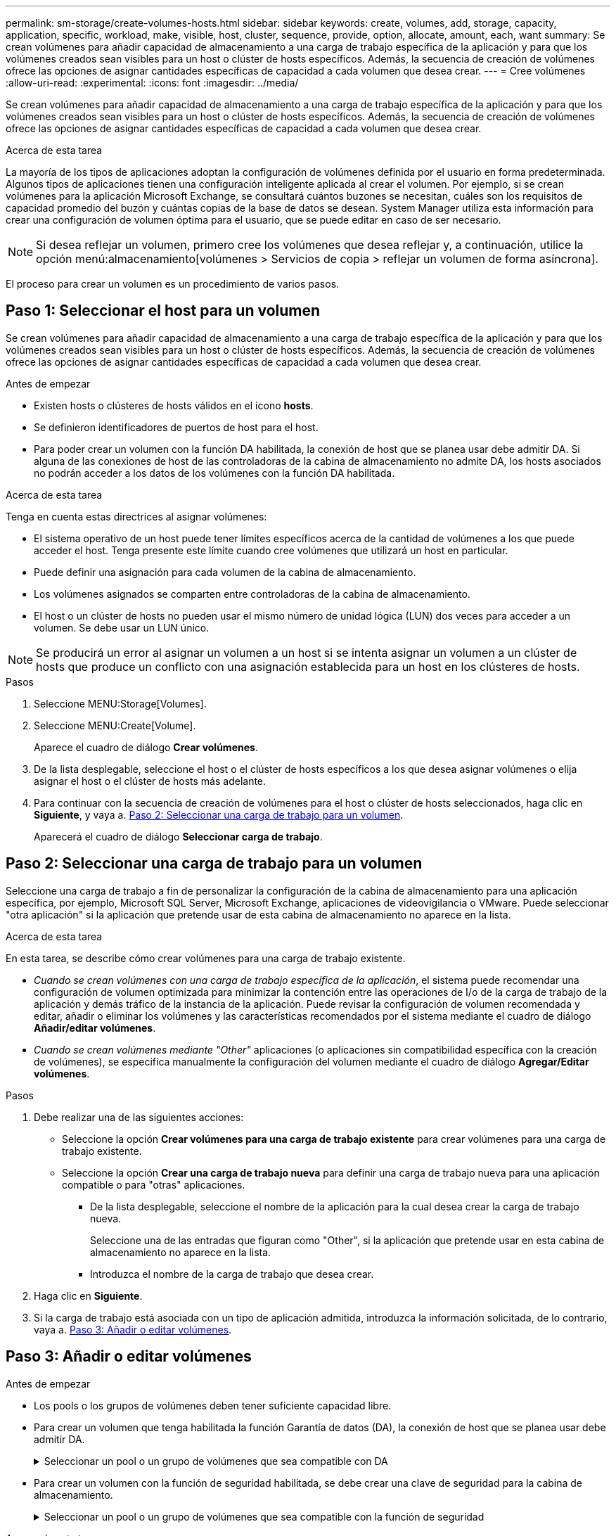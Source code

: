 ---
permalink: sm-storage/create-volumes-hosts.html 
sidebar: sidebar 
keywords: create, volumes, add, storage, capacity, application, specific, workload, make, visible, host, cluster, sequence, provide, option, allocate, amount, each, want 
summary: Se crean volúmenes para añadir capacidad de almacenamiento a una carga de trabajo específica de la aplicación y para que los volúmenes creados sean visibles para un host o clúster de hosts específicos. Además, la secuencia de creación de volúmenes ofrece las opciones de asignar cantidades específicas de capacidad a cada volumen que desea crear. 
---
= Cree volúmenes
:allow-uri-read: 
:experimental: 
:icons: font
:imagesdir: ../media/


[role="lead"]
Se crean volúmenes para añadir capacidad de almacenamiento a una carga de trabajo específica de la aplicación y para que los volúmenes creados sean visibles para un host o clúster de hosts específicos. Además, la secuencia de creación de volúmenes ofrece las opciones de asignar cantidades específicas de capacidad a cada volumen que desea crear.

.Acerca de esta tarea
La mayoría de los tipos de aplicaciones adoptan la configuración de volúmenes definida por el usuario en forma predeterminada. Algunos tipos de aplicaciones tienen una configuración inteligente aplicada al crear el volumen. Por ejemplo, si se crean volúmenes para la aplicación Microsoft Exchange, se consultará cuántos buzones se necesitan, cuáles son los requisitos de capacidad promedio del buzón y cuántas copias de la base de datos se desean. System Manager utiliza esta información para crear una configuración de volumen óptima para el usuario, que se puede editar en caso de ser necesario.

[NOTE]
====
Si desea reflejar un volumen, primero cree los volúmenes que desea reflejar y, a continuación, utilice la opción menú:almacenamiento[volúmenes > Servicios de copia > reflejar un volumen de forma asíncrona].

====
El proceso para crear un volumen es un procedimiento de varios pasos.



== Paso 1: Seleccionar el host para un volumen

Se crean volúmenes para añadir capacidad de almacenamiento a una carga de trabajo específica de la aplicación y para que los volúmenes creados sean visibles para un host o clúster de hosts específicos. Además, la secuencia de creación de volúmenes ofrece las opciones de asignar cantidades específicas de capacidad a cada volumen que desea crear.

.Antes de empezar
* Existen hosts o clústeres de hosts válidos en el icono *hosts*.
* Se definieron identificadores de puertos de host para el host.
* Para poder crear un volumen con la función DA habilitada, la conexión de host que se planea usar debe admitir DA. Si alguna de las conexiones de host de las controladoras de la cabina de almacenamiento no admite DA, los hosts asociados no podrán acceder a los datos de los volúmenes con la función DA habilitada.


.Acerca de esta tarea
Tenga en cuenta estas directrices al asignar volúmenes:

* El sistema operativo de un host puede tener límites específicos acerca de la cantidad de volúmenes a los que puede acceder el host. Tenga presente este límite cuando cree volúmenes que utilizará un host en particular.
* Puede definir una asignación para cada volumen de la cabina de almacenamiento.
* Los volúmenes asignados se comparten entre controladoras de la cabina de almacenamiento.
* El host o un clúster de hosts no pueden usar el mismo número de unidad lógica (LUN) dos veces para acceder a un volumen. Se debe usar un LUN único.


[NOTE]
====
Se producirá un error al asignar un volumen a un host si se intenta asignar un volumen a un clúster de hosts que produce un conflicto con una asignación establecida para un host en los clústeres de hosts.

====
.Pasos
. Seleccione MENU:Storage[Volumes].
. Seleccione MENU:Create[Volume].
+
Aparece el cuadro de diálogo *Crear volúmenes*.

. De la lista desplegable, seleccione el host o el clúster de hosts específicos a los que desea asignar volúmenes o elija asignar el host o el clúster de hosts más adelante.
. Para continuar con la secuencia de creación de volúmenes para el host o clúster de hosts seleccionados, haga clic en *Siguiente*, y vaya a. <<Paso 2: Seleccionar una carga de trabajo para un volumen>>.
+
Aparecerá el cuadro de diálogo *Seleccionar carga de trabajo*.





== Paso 2: Seleccionar una carga de trabajo para un volumen

Seleccione una carga de trabajo a fin de personalizar la configuración de la cabina de almacenamiento para una aplicación específica, por ejemplo, Microsoft SQL Server, Microsoft Exchange, aplicaciones de videovigilancia o VMware. Puede seleccionar "otra aplicación" si la aplicación que pretende usar de esta cabina de almacenamiento no aparece en la lista.

.Acerca de esta tarea
En esta tarea, se describe cómo crear volúmenes para una carga de trabajo existente.

* _Cuando se crean volúmenes con una carga de trabajo específica de la aplicación_, el sistema puede recomendar una configuración de volumen optimizada para minimizar la contención entre las operaciones de I/o de la carga de trabajo de la aplicación y demás tráfico de la instancia de la aplicación. Puede revisar la configuración de volumen recomendada y editar, añadir o eliminar los volúmenes y las características recomendados por el sistema mediante el cuadro de diálogo *Añadir/editar volúmenes*.
* _Cuando se crean volúmenes mediante "Other"_ aplicaciones (o aplicaciones sin compatibilidad específica con la creación de volúmenes), se especifica manualmente la configuración del volumen mediante el cuadro de diálogo *Agregar/Editar volúmenes*.


.Pasos
. Debe realizar una de las siguientes acciones:
+
** Seleccione la opción *Crear volúmenes para una carga de trabajo existente* para crear volúmenes para una carga de trabajo existente.
** Seleccione la opción *Crear una carga de trabajo nueva* para definir una carga de trabajo nueva para una aplicación compatible o para "otras" aplicaciones.
+
*** De la lista desplegable, seleccione el nombre de la aplicación para la cual desea crear la carga de trabajo nueva.
+
Seleccione una de las entradas que figuran como "Other", si la aplicación que pretende usar en esta cabina de almacenamiento no aparece en la lista.

*** Introduzca el nombre de la carga de trabajo que desea crear.




. Haga clic en *Siguiente*.
. Si la carga de trabajo está asociada con un tipo de aplicación admitida, introduzca la información solicitada, de lo contrario, vaya a. <<Paso 3: Añadir o editar volúmenes>>.




== Paso 3: Añadir o editar volúmenes

.Antes de empezar
* Los pools o los grupos de volúmenes deben tener suficiente capacidad libre.
* Para crear un volumen que tenga habilitada la función Garantía de datos (DA), la conexión de host que se planea usar debe admitir DA.
+
.Seleccionar un pool o un grupo de volúmenes que sea compatible con DA
[%collapsible]
====
Si desea crear un volumen con la función DA habilitada, seleccione un pool o un grupo de volúmenes que sea compatible con DA (asegúrese de *Sí* junto a "DA" en la tabla de candidatos de pools y grupos de volúmenes).

Las funcionalidades DE DA se presentan a nivel del pool y grupo de volúmenes de System Manager. La protección DE DA comprueba y corrige los errores que se pueden producir durante la transferencia de datos a través de las controladoras hasta las unidades. Al seleccionar un pool o un grupo de volúmenes compatibles con DA para el volumen nuevo, se garantizan la detección y la corrección de cualquier error.

Si alguna de las conexiones de host de las controladoras de la cabina de almacenamiento no admite DA, los hosts asociados no podrán acceder a los datos de los volúmenes con la función DA habilitada.


NOTE: ISCSI sobre TCP/IP o SRP over InfiniBand no admiten LA función DA.

====
* Para crear un volumen con la función de seguridad habilitada, se debe crear una clave de seguridad para la cabina de almacenamiento.
+
.Seleccionar un pool o un grupo de volúmenes que sea compatible con la función de seguridad
[%collapsible]
====
Si desea crear un volumen con la función de seguridad habilitada, seleccione un pool o un grupo de volúmenes que sean compatibles con la función de seguridad (asegúrese de que *Sí* junto a "compatible con la función de seguridad" en la tabla de candidatos de pools y grupos de volúmenes).

Las funcionalidades de seguridad de la unidad se presentan a nivel del pool y grupo de volúmenes de System Manager. Las unidades que son compatibles con la función de seguridad evitan el acceso no autorizado a los datos de una unidad que se quita físicamente de la cabina de almacenamiento. Una unidad con la función de seguridad habilitada cifra los datos durante la escritura y descifra los datos durante las lecturas mediante una _clave de cifrado_ única.

Un pool o un grupo de volúmenes pueden contener tanto una unidad compatible con la función de seguridad como una que no lo sea, pero todas las unidades deben ser compatibles con la función de seguridad para usar la funcionalidad de cifrado.

====


.Acerca de esta tarea
Se crean volúmenes desde los pools o los grupos de volúmenes. El cuadro de diálogo *Añadir/editar volúmenes* muestra todos los pools y grupos de volúmenes elegibles de la matriz de almacenamiento. Para cada pool o grupo de volúmenes elegible, se muestran la cantidad de unidades y la capacidad libre total disponibles.

Para algunas cargas de trabajo específicas de la aplicación, cada pool o grupo de volúmenes elegible muestra la capacidad propuesta según la configuración de volumen sugerido y muestra también la capacidad libre restante en GIB. Para otras cargas de trabajo, la capacidad propuesta aparece a medida que se añaden volúmenes a un pool o un grupo de volúmenes y se especifica la cantidad informada.

.Pasos
. Elija una de estas acciones según si seleccionó otra carga de trabajo específica de la aplicación o la siguiente:
+
** *Otros* -- haga clic en *Añadir nuevo volumen* en cada pool o grupo de volúmenes que desee utilizar para crear uno o más volúmenes.
+
.Detalles del campo
[%collapsible]
====
[cols="2*"]
|===
| Campo | Descripción 


 a| 
Nombre del volumen
 a| 
System Manager asigna un nombre predeterminado a un volumen durante la secuencia de creación de volúmenes. Se puede aceptar el nombre predeterminado o se puede proporcionar un nombre más descriptivo que indique el tipo de datos almacenados en el volumen.



 a| 
Capacidad notificada
 a| 
Defina la capacidad del volumen nuevo y las unidades de capacidad que desea usar (MIB, GIB o TIB). Para *volúmenes gruesos*, la capacidad mínima es 1 MIB y la capacidad máxima se determina mediante la cantidad y la capacidad de las unidades del pool o del grupo de volúmenes.

Recuerde que la capacidad de almacenamiento también es necesaria para los servicios de copia (imágenes Snapshot, volúmenes Snapshot, copias de volúmenes y reflejos remotos), por lo tanto, no asigne toda la capacidad a los volúmenes estándar.

La capacidad de un pool se asigna en incrementos de 4 GIB. Se asigna cualquier capacidad que no sea múltiplo de 4 GIB, pero no se puede usar. Para asegurarse de que toda la capacidad se pueda usar, especifique la capacidad en incrementos de 4 GIB. Si hubiese capacidad que no puede usar, la única manera de recuperarla es aumentar la capacidad del volumen.



 a| 
Tamaño del segmento
 a| 
Muestra la configuración del ajuste de tamaño de segmentos, que solo aparece para los volúmenes de un grupo de volúmenes. Se puede cambiar el tamaño del segmento para optimizar el rendimiento.

*Transiciones de tamaño de segmento permitidas* -- System Manager determina las transiciones de tamaño de segmento permitidas. Los tamaños de segmento que no son transiciones adecuadas para el tamaño de segmento actual no están disponibles en la lista desplegable. Las transiciones permitidas, por lo general, son el doble o la mitad del tamaño de segmento actual. Por ejemplo, si el tamaño de segmento del volumen actual es 32 KiB, se permite un tamaño de segmento de volumen nuevo de 16 KiB o 64 KiB.

*Volúmenes con caché SSD* habilitada -- se puede especificar un tamaño de segmento de 4 KiB para volúmenes con caché SSD habilitada. Asegúrese de seleccionar el tamaño de segmento 4 KiB solo para los volúmenes con la función SSD Cache habilitada que controlan operaciones de I/o en bloques pequeños (por ejemplo, tamaños de bloques de I/o de 16 KiB o menos). El rendimiento podría verse afectado si selecciona 4 KiB para el tamaño de segmento en los volúmenes con la función SSD Cache habilitada que controlan operaciones secuenciales de bloques grandes.

*Cantidad de tiempo para cambiar el tamaño del segmento* -- la cantidad de tiempo para cambiar el tamaño del segmento de un volumen depende de estas variables:

*** La carga de I/o desde el host
*** La prioridad de modificación del volumen
*** La cantidad de unidades del grupo de volúmenes
*** La cantidad de canales de unidades
*** La potencia de procesamiento de las controladoras de la cabina de almacenamiento


Si cambia el tamaño de segmento de un volumen, el rendimiento de I/o se ve afectado, pero los datos siguen disponibles.



 a| 
Compatible con la función de seguridad
 a| 
*Sí* aparece junto a "compatible con la función de seguridad" solo si las unidades del pool o grupo de volúmenes son compatibles con la función de seguridad.

Drive Security evita el acceso no autorizado a los datos de una unidad que se quita físicamente de la cabina de almacenamiento. Esta opción solo está disponible si la función Drive Security está habilitada y hay una clave de seguridad configurada para la cabina de almacenamiento.

Un pool o un grupo de volúmenes pueden contener tanto una unidad compatible con la función de seguridad como una que no lo sea, pero todas las unidades deben ser compatibles con la función de seguridad para usar la funcionalidad de cifrado.



 a| 
DA
 a| 
*Sí* aparece junto a "DA" solo si las unidades del pool o grupo de volúmenes admiten Data Assurance (DA).

DA mejora la integridad de los datos en todo el sistema de almacenamiento. DA permite que la cabina de almacenamiento compruebe y corrija los errores que se pueden producir durante la transferencia de datos a través de las controladoras hasta las unidades. El uso DE DA en el volumen nuevo garantiza la detección de cualquier error.

|===
====
** *Carga de trabajo específica de la aplicación* -- haga clic en *Siguiente* para aceptar los volúmenes y las características recomendados por el sistema para la carga de trabajo seleccionada, o haga clic en *Editar volúmenes* para cambiar, añadir o eliminar los volúmenes y las características recomendados por el sistema para la carga de trabajo seleccionada.
+
.Detalles del campo
[%collapsible]
====
[cols="1a,3a"]
|===
| Campo | Descripción 


 a| 
Nombre del volumen
 a| 
System Manager asigna un nombre predeterminado a un volumen durante la secuencia de creación de volúmenes. Se puede aceptar el nombre predeterminado o se puede proporcionar un nombre más descriptivo que indique el tipo de datos almacenados en el volumen.



 a| 
Capacidad notificada
 a| 
Defina la capacidad del volumen nuevo y las unidades de capacidad que desea usar (MIB, GIB o TIB). Para *volúmenes gruesos*, la capacidad mínima es 1 MIB y la capacidad máxima se determina mediante la cantidad y la capacidad de las unidades del pool o del grupo de volúmenes.

Recuerde que la capacidad de almacenamiento también es necesaria para los servicios de copia (imágenes Snapshot, volúmenes Snapshot, copias de volúmenes y reflejos remotos), por lo tanto, no asigne toda la capacidad a los volúmenes estándar.

La capacidad de un pool se asigna en incrementos de 4 GIB. Se asigna cualquier capacidad que no sea múltiplo de 4 GIB, pero no se puede usar. Para asegurarse de que toda la capacidad se pueda usar, especifique la capacidad en incrementos de 4 GIB. Si hubiese capacidad que no puede usar, la única manera de recuperarla es aumentar la capacidad del volumen.



 a| 
Tipo de volumen
 a| 
Tipo de volumen indica el tipo de volumen que se creó para una carga de trabajo específica de la aplicación.



 a| 
Tamaño del segmento
 a| 
Muestra la configuración del ajuste de tamaño de segmentos, que solo aparece para los volúmenes de un grupo de volúmenes. Se puede cambiar el tamaño del segmento para optimizar el rendimiento.

*Transiciones de tamaño de segmento permitidas* -- System Manager determina las transiciones de tamaño de segmento permitidas. Los tamaños de segmento que no son transiciones adecuadas para el tamaño de segmento actual no están disponibles en la lista desplegable. Las transiciones permitidas, por lo general, son el doble o la mitad del tamaño de segmento actual. Por ejemplo, si el tamaño de segmento del volumen actual es 32 KiB, se permite un tamaño de segmento de volumen nuevo de 16 KiB o 64 KiB.

*Volúmenes con caché SSD* habilitada -- se puede especificar un tamaño de segmento de 4 KiB para volúmenes con caché SSD habilitada. Asegúrese de seleccionar el tamaño de segmento 4 KiB solo para los volúmenes con la función SSD Cache habilitada que controlan operaciones de I/o en bloques pequeños (por ejemplo, tamaños de bloques de I/o de 16 KiB o menos). El rendimiento podría verse afectado si selecciona 4 KiB para el tamaño de segmento en los volúmenes con la función SSD Cache habilitada que controlan operaciones secuenciales de bloques grandes.

*Cantidad de tiempo para cambiar el tamaño del segmento* -- la cantidad de tiempo para cambiar el tamaño del segmento de un volumen depende de estas variables:

*** La carga de I/o desde el host
*** La prioridad de modificación del volumen
*** La cantidad de unidades del grupo de volúmenes
*** La cantidad de canales de unidades
*** La potencia de procesamiento de las controladoras de la cabina de almacenamiento


Si cambia el tamaño de segmento de un volumen, el rendimiento de I/o se ve afectado, pero los datos siguen disponibles.



 a| 
Compatible con la función de seguridad
 a| 
*Sí* aparece junto a "compatible con la función de seguridad" solo si las unidades del pool o grupo de volúmenes son compatibles con la función de seguridad.

Drive Security evita el acceso no autorizado a los datos de una unidad que se quita físicamente de la cabina de almacenamiento. Esta opción solo está disponible si la función Drive Security está habilitada y hay una clave de seguridad configurada para la cabina de almacenamiento.

Un pool o un grupo de volúmenes pueden contener tanto una unidad compatible con la función de seguridad como una que no lo sea, pero todas las unidades deben ser compatibles con la función de seguridad para usar la funcionalidad de cifrado.



 a| 
DA
 a| 
*Sí* aparece junto a "DA" solo si las unidades del pool o grupo de volúmenes admiten Data Assurance (DA).

DA mejora la integridad de los datos en todo el sistema de almacenamiento. DA permite que la cabina de almacenamiento compruebe y corrija los errores que se pueden producir durante la transferencia de datos a través de las controladoras hasta las unidades. El uso DE DA en el volumen nuevo garantiza la detección de cualquier error.

|===
====


. Para continuar la secuencia de creación de volúmenes para la aplicación seleccionada, haga clic en *Siguiente* y vaya a. <<Paso 4: Revisar la configuración de volumen>>.




== Paso 4: Revisar la configuración de volumen

Revise un resumen de los volúmenes que pretende crear y realizar los cambios necesarios.

.Pasos
. Revise los volúmenes que desea crear. Haga clic en *Atrás* para realizar cualquier cambio.
. Cuando esté satisfecho con la configuración del volumen, haga clic en *Finalizar*.


.Resultados
System Manager crea los volúmenes nuevos en los pools y grupos de volúmenes seleccionados y, a continuación, muestra los volúmenes nuevos en la tabla todos los volúmenes.

.Después de terminar
* Realice cualquier modificación necesaria del sistema operativo en el host de la aplicación para que las aplicaciones puedan usar el volumen.
* Ejecute cualquiera de los basados en host `hot_add` utilidad o utilidad específica del sistema operativo (disponible de otro proveedor) y, a continuación, ejecute la `SMdevices` utilidad para correlacionar los nombres de los volúmenes con los nombres de las cabinas de almacenamiento del host.
+
La `hot_add` utilidad y la `SMdevices` la utilidad se incluye como parte de la `SMutils` paquete. La `SMutils` el paquete es una recogida de utilidades para verificar lo que el host puede ver en la cabina de almacenamiento. Se incluye como parte de la instalación del software SANtricity.


